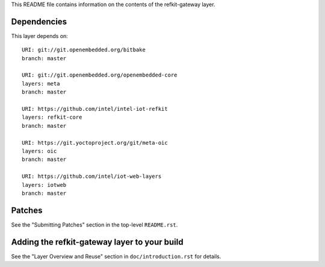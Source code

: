 This README file contains information on the contents of the
refkit-gateway layer.


Dependencies
============

This layer depends on::

   URI: git://git.openembedded.org/bitbake
   branch: master

   URI: git://git.openembedded.org/openembedded-core
   layers: meta
   branch: master

   URI: https://github.com/intel/intel-iot-refkit
   layers: refkit-core
   branch: master

   URI: https://git.yoctoproject.org/git/meta-oic
   layers: oic
   branch: master

   URI: https://github.com/intel/iot-web-layers
   layers: iotweb
   branch: master

Patches
=======

See the "Submitting Patches" section in the top-level ``README.rst``.


Adding the refkit-gateway layer to your build
=============================================

See the "Layer Overview and Reuse" section in ``doc/introduction.rst``
for details.

